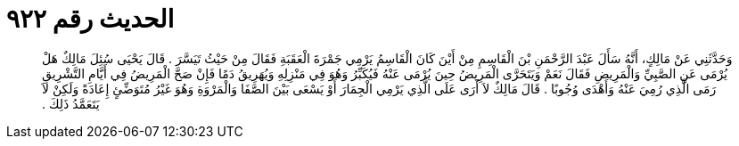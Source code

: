 
= الحديث رقم ٩٢٢

[quote.hadith]
وَحَدَّثَنِي عَنْ مَالِكٍ، أَنَّهُ سَأَلَ عَبْدَ الرَّحْمَنِ بْنَ الْقَاسِمِ مِنْ أَيْنَ كَانَ الْقَاسِمُ يَرْمِي جَمْرَةَ الْعَقَبَةِ فَقَالَ مِنْ حَيْثُ تَيَسَّرَ ‏.‏ قَالَ يَحْيَى سُئِلَ مَالِكٌ هَلْ يُرْمَى عَنِ الصَّبِيِّ وَالْمَرِيضِ فَقَالَ نَعَمْ وَيَتَحَرَّى الْمَرِيضُ حِينَ يُرْمَى عَنْهُ فَيُكَبِّرُ وَهُوَ فِي مَنْزِلِهِ وَيُهَرِيقُ دَمًا فَإِنْ صَحَّ الْمَرِيضُ فِي أَيَّامِ التَّشْرِيقِ رَمَى الَّذِي رُمِيَ عَنْهُ وَأَهْدَى وُجُوبًا ‏.‏ قَالَ مَالِكٌ لاَ أَرَى عَلَى الَّذِي يَرْمِي الْجِمَارَ أَوْ يَسْعَى بَيْنَ الصَّفَا وَالْمَرْوَةِ وَهُوَ غَيْرُ مُتَوَضِّئٍ إِعَادَةً وَلَكِنْ لاَ يَتَعَمَّدُ ذَلِكَ ‏.‏
